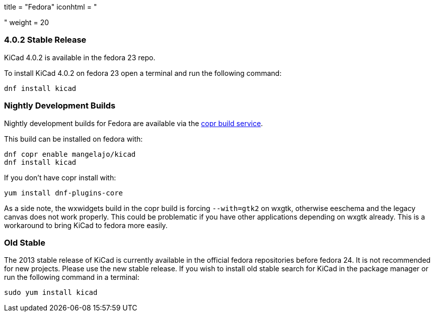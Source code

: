 +++
title = "Fedora"
iconhtml = "<div class='fl-fedora'></div>"
weight = 20
+++

=== 4.0.2 Stable Release
KiCad 4.0.2 is available in the fedora 23 repo.

To install KiCad 4.0.2 on fedora 23 open a terminal and run the following command:

[source,bash]
dnf install kicad

=== Nightly Development Builds

Nightly development builds for Fedora are available via the
link:https://copr.fedoraproject.org/coprs/mangelajo/kicad/[copr build
service].

This build can be installed on fedora with:

----
dnf copr enable mangelajo/kicad
dnf install kicad
----

If you don't have copr install with:

----
yum install dnf-plugins-core
----

As a side note, the wxwidgets build in the copr build is forcing `--with=gtk2` on wxgtk, otherwise eeschema and the legacy canvas does not work properly. 
This could be problematic if you have other applications depending on wxgtk already. This is a workaround to bring KiCad to fedora more easily.

=== Old Stable
The 2013 stable release of KiCad is currently available in the official fedora repositories before fedora 24.
It is not recommended for new projects. Please use the new stable release.
If you wish to install old stable search for KiCad in the package manager or run the following command in a terminal:

[source,bash]
sudo yum install kicad
